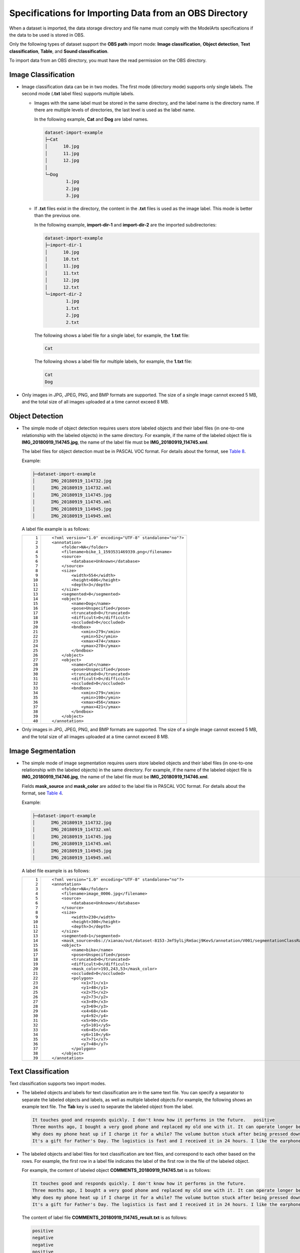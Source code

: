 Specifications for Importing Data from an OBS Directory
=======================================================

When a dataset is imported, the data storage directory and file name must comply with the ModelArts specifications if the data to be used is stored in OBS.

Only the following types of dataset support the **OBS path** import mode: **Image classification**, **Object detection**, **Text classification**, **Table**, and **Sound classification**.

|image1|

To import data from an OBS directory, you must have the read permission on the OBS directory.

Image Classification
--------------------

-  Image classification data can be in two modes. The first mode (directory mode) supports only single labels. The second mode (**.txt** label files) supports multiple labels.

   -  Images with the same label must be stored in the same directory, and the label name is the directory name. If there are multiple levels of directories, the last level is used as the label name.

      In the following example, **Cat** and **Dog** are label names.

      .. code-block::

         dataset-import-example 
         ├─Cat 
         │      10.jpg 
         │      11.jpg 
         │      12.jpg 
         │ 
         └─Dog 
                 1.jpg 
                 2.jpg 
                 3.jpg

   -  If **.txt** files exist in the directory, the content in the **.txt** files is used as the image label. This mode is better than the previous one.

      In the following example, **import-dir-1** and **import-dir-2** are the imported subdirectories:

      .. code-block::

         dataset-import-example 
         ├─import-dir-1
         │      10.jpg
         │      10.txt    
         │      11.jpg 
         │      11.txt
         │      12.jpg 
         │      12.txt
         └─import-dir-2
                 1.jpg 
                 1.txt
                 2.jpg 
                 2.txt

      The following shows a label file for a single label, for example, the **1.txt** file:

      .. code-block::

         Cat

      The following shows a label file for multiple labels, for example, the **1.txt** file:

      .. code-block::

         Cat
         Dog

-  Only images in JPG, JPEG, PNG, and BMP formats are supported. The size of a single image cannot exceed 5 MB, and the total size of all images uploaded at a time cannot exceed 8 MB.

Object Detection
----------------

-  The simple mode of object detection requires users store labeled objects and their label files (in one-to-one relationship with the labeled objects) in the same directory. For example, if the name of the labeled object file is **IMG_20180919_114745.jpg**, the name of the label file must be **IMG_20180919_114745.xml**.

   The label files for object detection must be in PASCAL VOC format. For details about the format, see `Table 8 <../../data_management/importing_data/specifications_for_importing_the_manifest_file.html#modelarts_23_0009__en-us_topic_0170886817_table77167388472>`__.

   Example:

   .. code-block::

      ├─dataset-import-example 
      │      IMG_20180919_114732.jpg 
      │      IMG_20180919_114732.xml 
      │      IMG_20180919_114745.jpg 
      │      IMG_20180919_114745.xml 
      │      IMG_20180919_114945.jpg 
      │      IMG_20180919_114945.xml

   A label file example is as follows:

   +-----------------------------------+-----------------------------------------------------------+
   | ::                                | ::                                                        |
   |                                   |                                                           |
   |     1                             |    <?xml version="1.0" encoding="UTF-8" standalone="no"?> |
   |     2                             |    <annotation>                                           |
   |     3                             |        <folder>NA</folder>                                |
   |     4                             |        <filename>bike_1_1593531469339.png</filename>      |
   |     5                             |        <source>                                           |
   |     6                             |            <database>Unknown</database>                   |
   |     7                             |        </source>                                          |
   |     8                             |        <size>                                             |
   |     9                             |            <width>554</width>                             |
   |    10                             |            <height>606</height>                           |
   |    11                             |            <depth>3</depth>                               |
   |    12                             |        </size>                                            |
   |    13                             |        <segmented>0</segmented>                           |
   |    14                             |        <object>                                           |
   |    15                             |            <name>Dog</name>                               |
   |    16                             |            <pose>Unspecified</pose>                       |
   |    17                             |            <truncated>0</truncated>                       |
   |    18                             |            <difficult>0</difficult>                       |
   |    19                             |            <occluded>0</occluded>                         |
   |    20                             |            <bndbox>                                       |
   |    21                             |                <xmin>279</xmin>                           |
   |    22                             |                <ymin>52</ymin>                            |
   |    23                             |                <xmax>474</xmax>                           |
   |    24                             |                <ymax>278</ymax>                           |
   |    25                             |            </bndbox>                                      |
   |    26                             |        </object>                                          |
   |    27                             |        <object>                                           |
   |    28                             |            <name>Cat</name>                               |
   |    29                             |            <pose>Unspecified</pose>                       |
   |    30                             |            <truncated>0</truncated>                       |
   |    31                             |            <difficult>0</difficult>                       |
   |    32                             |            <occluded>0</occluded>                         |
   |    33                             |            <bndbox>                                       |
   |    34                             |                <xmin>279</xmin>                           |
   |    35                             |                <ymin>198</ymin>                           |
   |    36                             |                <xmax>456</xmax>                           |
   |    37                             |                <ymax>421</ymax>                           |
   |    38                             |            </bndbox>                                      |
   |    39                             |        </object>                                          |
   |    40                             |    </annotation>                                          |
   +-----------------------------------+-----------------------------------------------------------+

-  Only images in JPG, JPEG, PNG, and BMP formats are supported. The size of a single image cannot exceed 5 MB, and the total size of all images uploaded at a time cannot exceed 8 MB.

Image Segmentation
------------------

-  The simple mode of image segmentation requires users store labeled objects and their label files (in one-to-one relationship with the labeled objects) in the same directory. For example, if the name of the labeled object file is **IMG_20180919_114746.jpg**, the name of the label file must be **IMG_20180919_114746.xml**.

   Fields **mask_source** and **mask_color** are added to the label file in PASCAL VOC format. For details about the format, see `Table 4 <../../data_management/importing_data/specifications_for_importing_the_manifest_file.html#modelarts_23_0009__en-us_topic_0170886817_table1516151991311>`__.

   Example:

   .. code-block::

      ├─dataset-import-example 
      │      IMG_20180919_114732.jpg 
      │      IMG_20180919_114732.xml 
      │      IMG_20180919_114745.jpg 
      │      IMG_20180919_114745.xml 
      │      IMG_20180919_114945.jpg 
      │      IMG_20180919_114945.xml

   A label file example is as follows:

   +-----------------------------------+-----------------------------------------------------------------------------------------------------------------------------------------+
   | ::                                | ::                                                                                                                                      |
   |                                   |                                                                                                                                         |
   |     1                             |    <?xml version="1.0" encoding="UTF-8" standalone="no"?>                                                                               |
   |     2                             |    <annotation>                                                                                                                         |
   |     3                             |        <folder>NA</folder>                                                                                                              |
   |     4                             |        <filename>image_0006.jpg</filename>                                                                                              |
   |     5                             |        <source>                                                                                                                         |
   |     6                             |            <database>Unknown</database>                                                                                                 |
   |     7                             |        </source>                                                                                                                        |
   |     8                             |        <size>                                                                                                                           |
   |     9                             |            <width>230</width>                                                                                                           |
   |    10                             |            <height>300</height>                                                                                                         |
   |    11                             |            <depth>3</depth>                                                                                                             |
   |    12                             |        </size>                                                                                                                          |
   |    13                             |        <segmented>1</segmented>                                                                                                         |
   |    14                             |        <mask_source>obs://xianao/out/dataset-8153-Jmf5ylLjRmSacj9KevS/annotation/V001/segmentationClassRaw/image_0006.png</mask_source> |
   |    15                             |        <object>                                                                                                                         |
   |    16                             |            <name>bike</name>                                                                                                            |
   |    17                             |            <pose>Unspecified</pose>                                                                                                     |
   |    18                             |            <truncated>0</truncated>                                                                                                     |
   |    19                             |            <difficult>0</difficult>                                                                                                     |
   |    20                             |            <mask_color>193,243,53</mask_color>                                                                                          |
   |    21                             |            <occluded>0</occluded>                                                                                                       |
   |    22                             |            <polygon>                                                                                                                    |
   |    23                             |                <x1>71</x1>                                                                                                              |
   |    24                             |                <y1>48</y1>                                                                                                              |
   |    25                             |                <x2>75</x2>                                                                                                              |
   |    26                             |                <y2>73</y2>                                                                                                              |
   |    27                             |                <x3>49</x3>                                                                                                              |
   |    28                             |                <y3>69</y3>                                                                                                              |
   |    29                             |                <x4>68</x4>                                                                                                              |
   |    30                             |                <y4>92</y4>                                                                                                              |
   |    31                             |                <x5>90</x5>                                                                                                              |
   |    32                             |                <y5>101</y5>                                                                                                             |
   |    33                             |                <x6>45</x6>                                                                                                              |
   |    34                             |                <y6>110</y6>                                                                                                             |
   |    35                             |                <x7>71</x7>                                                                                                              |
   |    36                             |                <y7>48</y7>                                                                                                              |
   |    37                             |            </polygon>                                                                                                                   |
   |    38                             |        </object>                                                                                                                        |
   |    39                             |    </annotation>                                                                                                                        |
   +-----------------------------------+-----------------------------------------------------------------------------------------------------------------------------------------+

Text Classification
-------------------

Text classification supports two import modes.

-  The labeled objects and labels for text classification are in the same text file. You can specify a separator to separate the labeled objects and labels, as well as multiple labeled objects.For example, the following shows an example text file. The **Tab** key is used to separate the labeled object from the label.

   .. code-block::

      It touches good and responds quickly. I don't know how it performs in the future.   positive
      Three months ago, I bought a very good phone and replaced my old one with it. It can operate longer between charges.  positive
      Why does my phone heat up if I charge it for a while? The volume button stuck after being pressed down.  negative
      It's a gift for Father's Day. The logistics is fast and I received it in 24 hours. I like the earphones because the bass sounds feel good and they would not fall off.  positive

-  The labeled objects and label files for text classification are text files, and correspond to each other based on the rows. For example, the first row in a label file indicates the label of the first row in the file of the labeled object.

   For example, the content of labeled object **COMMENTS_20180919_114745.txt** is as follows:

   .. code-block::

      It touches good and responds quickly. I don't know how it performs in the future.
      Three months ago, I bought a very good phone and replaced my old one with it. It can operate longer between charges.
      Why does my phone heat up if I charge it for a while? The volume button stuck after being pressed down.
      It's a gift for Father's Day. The logistics is fast and I received it in 24 hours. I like the earphones because the bass sounds feel good and they would not fall off.

   The content of label file **COMMENTS_20180919_114745_result.txt** is as follows:

   .. code-block::

      positive
      negative
      negative 
      positive

   The data format requires users to store labeled objects and their label files (in one-to-one relationship with the labeled objects) in the same directory. For example, if the name of the labeled object file is **COMMENTS_20180919_114745.txt**, the name of the label file must be **COMMENTS \_20180919_114745_result.txt**.

   Example of data file storage:

   .. code-block::

      ├─dataset-import-example 
      │      COMMENTS_20180919_114732.txt 
      │      COMMENTS _20180919_114732_result.txt 
      │      COMMENTS _20180919_114745.txt 
      │      COMMENTS _20180919_114745_result.txt 
      │      COMMENTS _20180919_114945.txt 
      │      COMMENTS _20180919_114945_result.txt

Sound Classification
--------------------

For sound classification, sound files with the same label must be stored in the same directory, and the label name is the directory name.

Example:

.. code-block::

   dataset-import-example 
   ├─Cat 
   │      10.wav 
   │      11.wav 
   │      12.wav 
   │ 
   └─Dog 
           1.wav 
           2.wav 
           3.wav

Table
-----

You can import data from OBS.

Import description:

#. The prerequisite for successful import is that the schema of the data source must be the same as that specified during dataset creation. The schema indicates column names and types of a table. Once specified during dataset creation, the values cannot be changed.
#. If the data format is invalid, the data is set to null values. For details, see `Table 4 <../../data_management/creating_a_dataset.html#modelarts_23_0004__en-us_topic_0170886809_table1916832104917>`__.
#. When a CSV file is imported from OBS, the data type is not verified, but the number of columns must be the same as that in the schema of the dataset.

-  From OBS

   CSV files can be imported from OBS. You need to select the directory where the files are stored. The number of columns in the CSV file must be the same as that in the dataset schema. The schema of the CSV file can be automatically obtained.

   .. code-block::

      ├─dataset-import-example 
      │      table_import_1.csv 
      │      table_import_2.csv
      │      table_import_3.csv
      │      table_import_4.csv



.. |image1| image:: /_static/images/note_3.0-en-us.png

